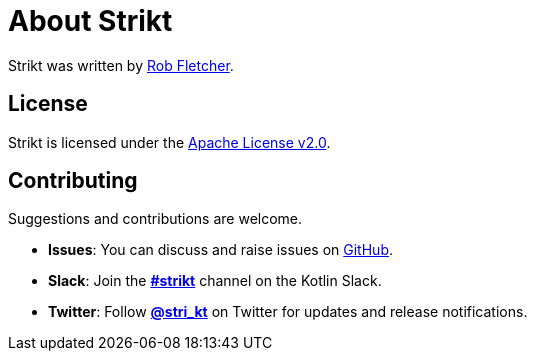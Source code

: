 = About Strikt
:jbake-type: page
:jbake-status: published
:jbake-cached: true

Strikt was written by https://github.com/robfletcher[Rob Fletcher].

== License

Strikt is licensed under the https://www.apache.org/licenses/LICENSE-2.0.html[Apache License v2.0].

== Contributing

Suggestions and contributions are welcome.

- **Issues**: You can discuss and raise issues on https://github.com/robfletcher/strikt/issues[GitHub].
- **Slack**: Join the https://kotlinlang.slack.com/messages/CAR7KJ96J[**#strikt**] channel on the Kotlin Slack.
- **Twitter**: Follow https://twitter.com/stri_kt[**@stri_kt**] on Twitter for updates and release notifications.
